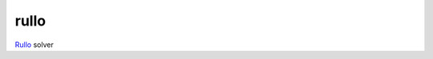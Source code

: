 =====
rullo
=====

|build| |coverage|

Rullo_ solver

.. |build| image:: https://travis-ci.org/grihabor/rullo.svg?branch=master
    :target: https://travis-ci.org/grihabor/rullo
    
.. |coverage| image:: https://coveralls.io/repos/github/grihabor/rullo/badge.svg?branch=master
    :target: https://coveralls.io/github/grihabor/rullo?branch=master

.. _Rullo: https://play.google.com/store/apps/details?id=air.com.akkad.rullo
